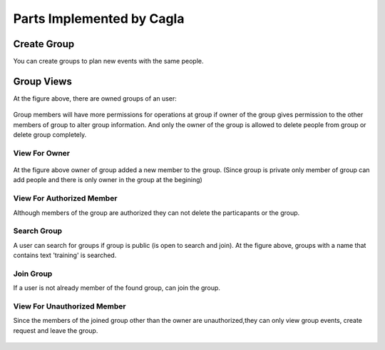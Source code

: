 Parts Implemented by Cagla
================================

Create Group
--------------
You can create groups to plan new events with the same people.

  .. figure:: pics/create_group.PNG
   :scale: 70 %
   :alt: Create Group 

Group Views
--------------
At the figure above, there are owned groups of an user:

 .. figure:: pics/owned_groups.PNG
   :scale: 70 %
   :alt: Owned Groups
   
Group members will have more permissions for operations at group if owner of the group gives permission to the other members of group to alter group information. And only the owner of the group is allowed to delete people from group or delete group completely. 

View For Owner
^^^^^^^^^^^^^^^^

  .. figure:: pics/group_owner.PNG
   :scale: 70 %
   :alt: Group Owner
 
At the figure above owner of group added a new member to the group. (Since group is private only member of group can add  people and there is only owner in the group at the begining)

View For Authorized Member
^^^^^^^^^^^^^^^^^^^^^^^^^^^^
Although members of the group are authorized they can not delete the particapants or the group.

.. figure:: pics/authorized_group_member.PNG
   :scale: 70 %
   :alt: Authorized Group Member

Search Group
^^^^^^^^^^^^^^
A user can search for groups if group is public (is open to search and join). At the figure above, groups with a name that contains text 'training' is searched.

  .. figure:: pics/searched_groups.PNG
   :scale: 70 %
   :alt: Found Groups

Join Group
^^^^^^^^^^^^^^
If a user is not already member of the found group, can join the group.

  .. figure:: pics/join_group.PNG
   :scale: 70 %
   :alt: Join Group

View For Unauthorized Member
^^^^^^^^^^^^^^^^^^^^^^^^^^^^^^
Since the members of the joined group other than the owner are unauthorized,they can only view group events, create request and leave the group.

  .. figure:: pics/unauthorized_group_member.PNG
   :scale: 70 %
   :alt: Unauthorized Group Member
